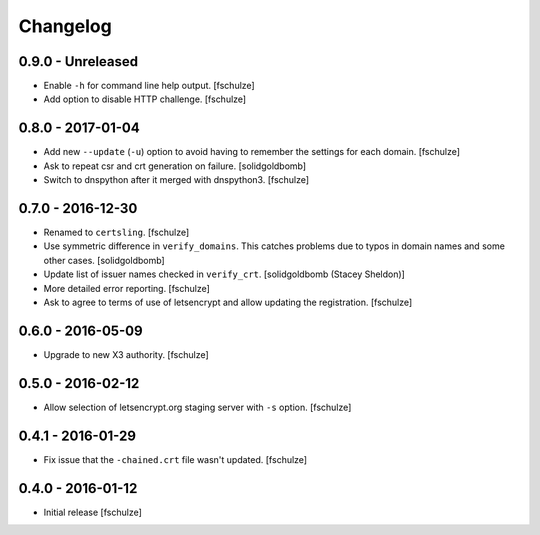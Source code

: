 Changelog
=========

0.9.0 - Unreleased
------------------

* Enable ``-h`` for command line help output.
  [fschulze]

* Add option to disable HTTP challenge.
  [fschulze]


0.8.0 - 2017-01-04
------------------

* Add new ``--update`` (``-u``) option to avoid having to remember the settings
  for each domain.
  [fschulze]

* Ask to repeat csr and crt generation on failure.
  [solidgoldbomb]

* Switch to dnspython after it merged with dnspython3.
  [fschulze]


0.7.0 - 2016-12-30
------------------

* Renamed to ``certsling``.
  [fschulze]

* Use symmetric difference in ``verify_domains``. This catches problems due to
  typos in domain names and some other cases.
  [solidgoldbomb]

* Update list of issuer names checked in ``verify_crt``.
  [solidgoldbomb (Stacey Sheldon)]

* More detailed error reporting.
  [fschulze]

* Ask to agree to terms of use of letsencrypt and allow updating the registration.
  [fschulze]


0.6.0 - 2016-05-09
------------------

* Upgrade to new X3 authority.
  [fschulze]


0.5.0 - 2016-02-12
------------------

* Allow selection of letsencrypt.org staging server with ``-s`` option.
  [fschulze]


0.4.1 - 2016-01-29
------------------

* Fix issue that the ``-chained.crt`` file wasn't updated.
  [fschulze]


0.4.0 - 2016-01-12
------------------

* Initial release
  [fschulze]
